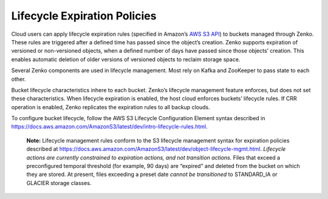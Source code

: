 Lifecycle Expiration Policies
=============================

Cloud users can apply lifecycle expiration rules (specified in Amazon’s
`AWS S3 API <https://docs.aws.amazon.com/AmazonS3/latest/API/Welcome.html>`__)
to buckets managed through Zenko. These rules are triggered after a defined
time has passed since the object’s creation. Zenko supports expiration of
versioned or non-versioned objects, when a defined number of days have
passed since those objects’ creation. This enables automatic deletion of
older versions of versioned objects to reclaim storage space.

Several Zenko components are used in lifecycle management. Most rely on Kafka
and ZooKeeper to pass state to each other.

Bucket lifecycle characteristics inhere to each bucket. Zenko’s lifecycle
management feature enforces, but does not set these characteristics. When
lifecycle expiration is enabled, the host cloud enforces buckets’ lifecycle
rules. If CRR operation is enabled, Zenko replicates the expiration rules to
all backup clouds.

To configure bucket lifecycle, follow the AWS S3 Lifecycle Configuration
Element syntax described in
`https://docs.aws.amazon.com/AmazonS3/latest/dev/intro-lifecycle-rules.html
<https://docs.aws.amazon.com/AmazonS3/latest/dev/intro-lifecycle-rules.html>`__.

    **Note:** Lifecycle management rules conform to the S3 lifecycle management
    syntax for expiration policies described at
    https://docs.aws.amazon.com/AmazonS3/latest/dev/object-lifecycle-mgmt.html.
    *Lifecycle actions are currently constrained to expiration actions,
    and not transition actions.* Files that exceed a preconfigured
    temporal threshold (for example, 90 days) are “expired” and deleted
    from the bucket on which they are stored. At present, files
    exceeding a preset date *cannot be transitioned* to STANDARD\_IA or
    GLACIER storage classes.
